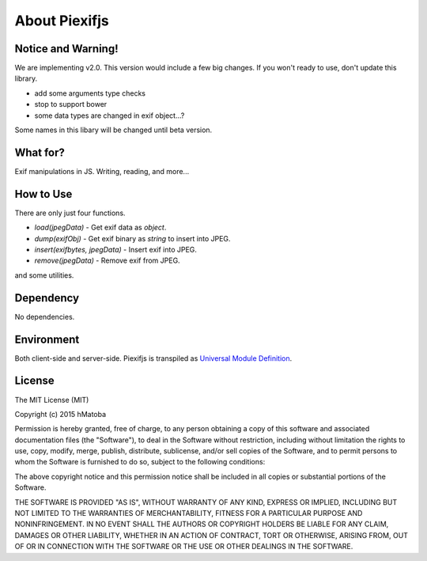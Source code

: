 ==============
About Piexifjs
==============

Notice and Warning!
-------------------

We are implementing v2.0. This version would include a few big changes. If you won't ready to use, don't update this library.

- add some arguments type checks 
- stop to support bower
- some data types are changed in exif object...?

Some names in this libary will be changed until beta version.

What for?
---------

Exif manipulations in JS. Writing, reading, and more...

How to Use
----------

There are only just four functions.

- *load(jpegData)* - Get exif data as *object*.
- *dump(exifObj)* - Get exif binary as *string* to insert into JPEG.
- *insert(exifbytes, jpegData)* - Insert exif into JPEG.
- *remove(jpegData)* - Remove exif from JPEG.

and some utilities.

Dependency
----------

No dependencies.

Environment
-----------

Both client-side and server-side. Piexifjs is transpiled as `Universal Module Definition <https://github.com/umdjs/umd>`_.

License
-------

The MIT License (MIT)

Copyright (c) 2015 hMatoba

Permission is hereby granted, free of charge, to any person obtaining a copy
of this software and associated documentation files (the "Software"), to deal
in the Software without restriction, including without limitation the rights
to use, copy, modify, merge, publish, distribute, sublicense, and/or sell
copies of the Software, and to permit persons to whom the Software is
furnished to do so, subject to the following conditions:

The above copyright notice and this permission notice shall be included in all
copies or substantial portions of the Software.

THE SOFTWARE IS PROVIDED "AS IS", WITHOUT WARRANTY OF ANY KIND, EXPRESS OR
IMPLIED, INCLUDING BUT NOT LIMITED TO THE WARRANTIES OF MERCHANTABILITY,
FITNESS FOR A PARTICULAR PURPOSE AND NONINFRINGEMENT. IN NO EVENT SHALL THE
AUTHORS OR COPYRIGHT HOLDERS BE LIABLE FOR ANY CLAIM, DAMAGES OR OTHER
LIABILITY, WHETHER IN AN ACTION OF CONTRACT, TORT OR OTHERWISE, ARISING FROM,
OUT OF OR IN CONNECTION WITH THE SOFTWARE OR THE USE OR OTHER DEALINGS IN THE
SOFTWARE.